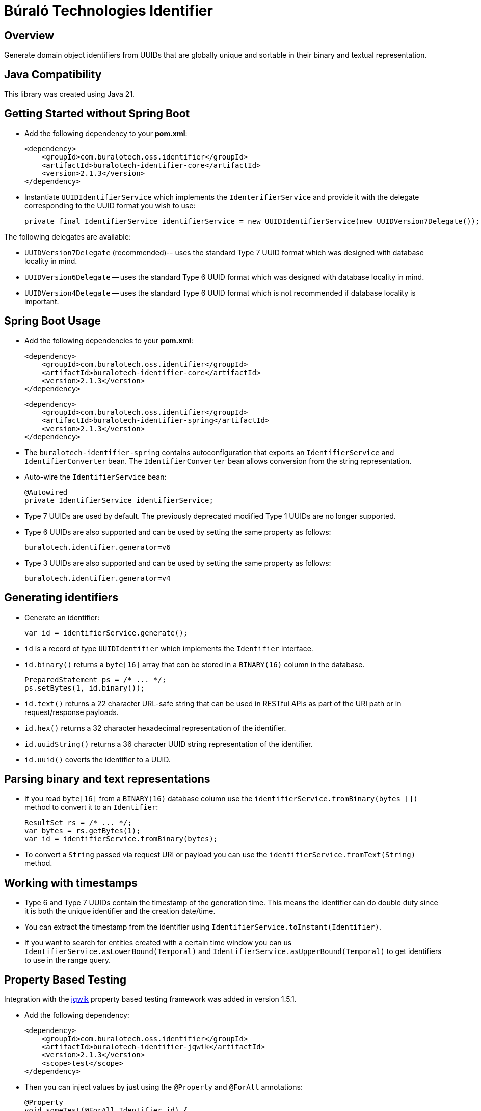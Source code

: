 = Búraló Technologies Identifier

== Overview

Generate domain object identifiers from UUIDs that are globally unique and sortable in their binary and textual representation.

== Java Compatibility

This library was created using Java 21.

== Getting Started without Spring Boot

* Add the following dependency to your *pom.xml*:
+
[source,xml]
----
<dependency>
    <groupId>com.buralotech.oss.identifier</groupId>
    <artifactId>buralotech-identifier-core</artifactId>
    <version>2.1.3</version>
</dependency>
----

* Instantiate `UUIDIdentifierService` which implements the `IdenterifierService` and provide it with the delegate corresponding to the UUID format you wish to use:
+
[source,java]
----
private final IdentifierService identifierService = new UUIDIdentifierService(new UUIDVersion7Delegate());
----

The following delegates are available:

* `UUIDVersion7Delegate` (recommended)-- uses the standard Type 7 UUID format which was designed with database locality in mind.

* `UUIDVersion6Delegate` -- uses the standard Type 6 UUID format which was designed with database locality in mind.

* `UUIDVersion4Delegate` -- uses the standard Type 6 UUID format which is not recommended if database locality is important.

== Spring Boot Usage

* Add the following dependencies to your *pom.xml*:
+
[source,xml]
----
<dependency>
    <groupId>com.buralotech.oss.identifier</groupId>
    <artifactId>buralotech-identifier-core</artifactId>
    <version>2.1.3</version>
</dependency>
----
+
[source,xml]
----
<dependency>
    <groupId>com.buralotech.oss.identifier</groupId>
    <artifactId>buralotech-identifier-spring</artifactId>
    <version>2.1.3</version>
</dependency>
----

* The `buralotech-identifier-spring` contains autoconfiguration that exports an `IdentifierService` and `IdentifierConverter` bean. The `IdentifierConverter` bean allows conversion from the string representation.

* Auto-wire the `IdentifierService` bean:
+
[source,java]
----
@Autowired
private IdentifierService identifierService;
----

* Type 7 UUIDs are used by default. The previously deprecated modified Type 1 UUIDs are no longer supported.

* Type 6 UUIDs are also supported and can be used by setting the same property as follows:
+
----
buralotech.identifier.generator=v6
----

* Type 3 UUIDs are also supported and can be used by setting the same property as follows:
+
----
buralotech.identifier.generator=v4
----

== Generating identifiers

* Generate an identifier:
+
[source,java]
----
var id = identifierService.generate();
----

* `id` is a record of type `UUIDIdentifier` which implements the `Identifier` interface.

* `id.binary()` returns a `byte[16]` array that con be stored in a `BINARY(16)` column in the database.
+
[source,java]
----
PreparedStatement ps = /* ... */;
ps.setBytes(1, id.binary());
----

* `id.text()` returns a 22 character URL-safe string that can be used in RESTful APIs as part of the URI path or in request/response payloads.

* `id.hex()` returns a 32 character hexadecimal representation of the identifier.

* `id.uuidString()` returns a 36 character UUID string representation of the identifier.

* `id.uuid()` coverts the identifier to a UUID.

== Parsing binary and text representations

* If you read `byte[16]` from a `BINARY(16)` database column use the `identifierService.fromBinary(bytes
[])` method to convert it to an `Identifier`:
+
[source,java]
----
ResultSet rs = /* ... */;
var bytes = rs.getBytes(1);
var id = identifierService.fromBinary(bytes);
----

* To convert a `String` passed via request URI or payload you can use the `identifierService.fromText(String)` method.

== Working with timestamps

* Type 6 and Type 7 UUIDs contain the timestamp of the generation time. This means the identifier can do double duty since it is both the unique identifier and the creation date/time.

* You can extract the timestamp from the identifier using `IdentifierService.toInstant(Identifier)`.

* If you want to search for entities created with a certain time window you can us `IdentifierService.asLowerBound(Temporal)` and `IdentifierService.asUpperBound(Temporal)` to get identifiers to use in the range query.

== Property Based Testing

Integration with the https://jqwik.net/[jqwik] property based testing framework was added in version 1.5.1.

* Add the following dependency:
+
[source,xml]
----
<dependency>
    <groupId>com.buralotech.oss.identifier</groupId>
    <artifactId>buralotech-identifier-jqwik</artifactId>
    <version>2.1.3</version>
    <scope>test</scope>
</dependency>
----

* Then you can inject values by just using the `@Property` and `@ForAll` annotations:
+
[source,java]
----
@Property
void someTest(@ForAll Identifier id) {
    // ...
}
----

* By default, Type 7 based identifiers are generated. You can add the `@IdentifierParam` annotation to explicitly specify one of Type 4, 6 or 7.
+
[source,java]
----
@Property
void someTest(@ForAll @IdentifierParam(version = 6) Identifier id) {
    // ...
}
----

== License & Source Code

The **Búraló Technologies Identifier** is made available under the http://www.apache.org/licenses/LICENSE-2.0.html[Apache License] and the source code is hosted on http://github.com[GitHub] at https://github.com/BuraloOSS/buralo-identiifer.
